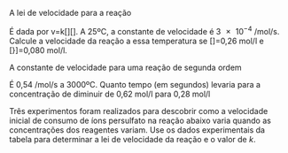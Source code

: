 
#+BEGIN_COMMENT

#+END_COMMENT



#+LATEX_HEADER: \DeclareExerciseCollection{ListaCineticaI}

\collectexercises{ListaCineticaI}


#+begin_exercise 
A lei de velocidade para a reação

#+begin_export latex  
\begin{reaction*}
NH4^+\aq{} + NO^{2-}\aq{} -> N2\gas{} + 2 H2O\lqdd{}
\end{reaction*}
#+end_export

É dada por v=k[@@latex:\ch{NH^{4+}}@@][@@latex:\ch{NO^{2-}}@@]. A 25ºC, a constante de velocidade é \num{3e-4} \unit{\per\mol\per\second}. Calcule a velocidade da reação a essa temperatura se [@@latex: \ch{NH4+}@@]=0,26 \unit{\mol\per\litre} e [@@latex:\ch{NO^{2-}@@}]=0,080 \unit{\mol\per\litre}.


#+end_exercise




#+begin_exercise
A constante de velocidade para uma reação de segunda ordem

#+begin_export latex
\begin{reaction*}
2 NO2\gas{} -> 2 NO\gas{} + O2\gas{}
\end{reaction*}
#+end_export

É 0,54 \unit{\per\mol\per\second} a 3000ºC. Quanto tempo (em segundos) levaria para a concentração de \ch{NO2} diminuir de 0,62 \unit{\mol\per\litre} para 0,28 \unit{\mol\per\litre}
#+end_exercise 


#+begin_exercise
Três experimentos foram realizados para descobrir como a velocidade inicial de consumo de íons persulfato na reação abaixo varia quando as concentrações dos reagentes variam. Use os dados experimentais da tabela
para determinar a lei de velocidade da reação e o valor de $k$.
#+begin_export latex
\begin{reaction*}
S2O82^-\aq{} + 3 I^-\aq{} -> 2 SO4^{2-}\aq{} + I3^-\aq{}
\end{reaction*}

\begin{tblr}
Experimento & Concentração Inicial (\unit{\mol\per\litre}) &  Vel. Inicial
(\unit{\mol\per\litre\per\litre}) \\
& \ch{S2O8^{2-}} & \ch{I^-} & \\
1 & 0,15 & 0,21 & 1,14 \\
2 & 0,22 & 0,21 & 1,7 \\
\hline
\end{tblr}

#+end_export 
#+end_exercise



\collectexercisesstop{ListaCineticaI}
